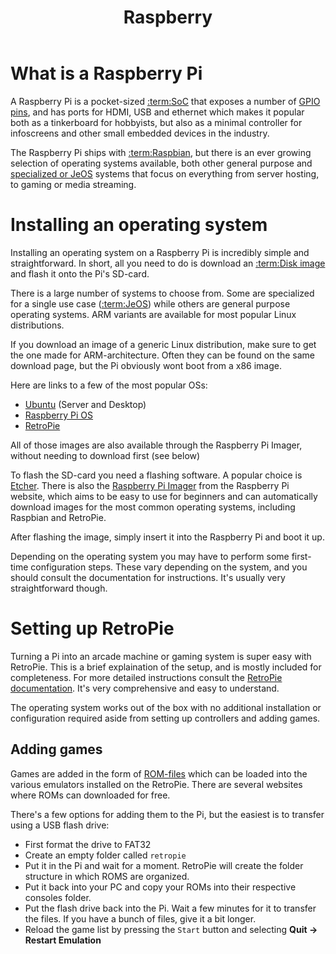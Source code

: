 #+TITLE: Raspberry
#+AUTHOR: Silas Wagner
#+EMAIL: silaswagner.dev@gmail.com

* EXPORT CONFIG :ignore:noexport:
#+OPTIONS: H:4 num:nil toc:nil ::t |:t ^:t -:t f:t *:t <:t
#+OPTIONS: tex:t todo:t pri:nil tags:t texht:nil
#+OPTIONS: author:nil creator:nil email:nil date:nil
#+EXPORT_FILE_NAME: ../raspberry.rst


* What is a Raspberry Pi
A Raspberry Pi is a pocket-sized [[:term:SoC]] that exposes a number of
[[:term:GPIO][GPIO pins]], and has ports for HDMI, USB and ethernet which makes
it popular both as a tinkerboard for hobbyists, but also as a minimal controller
for infoscreens and other small embedded devices in the industry.

The Raspberry Pi ships with [[:term:Raspbian]], but there is an ever growing
selection of operating systems available, both other general purpose and
[[:term:JeOS][specialized or JeOS]] systems that focus on everything from
server hosting, to gaming or media streaming.

* Installing an operating system
Installing an operating system on a Raspberry Pi is incredibly simple and
straightforward. In short, all you need to do is download an [[:term:Disk image]]
and flash it onto the Pi's SD-card.

There is a large number of systems to choose from. Some are specialized for a
single use case ([[:term:JeOS]]) while others are general purpose operating
systems. ARM variants are available for most popular Linux distributions.

#+begin_important
If you download an image of a generic Linux distribution, make sure to get the
one made for ARM-architecture. Often they can be found on the same download
page, but the Pi obviously wont boot from a x86 image.
#+end_important

Here are links to a few of the most popular OSs:
+ [[https://ubuntu.com/download/raspberry-pi][Ubuntu]] (Server and Desktop)
+ [[https://www.raspberrypi.com/software/operating-systems/][Raspberry Pi OS]]
+ [[https://retropie.org.uk/download/][RetroPie]]

#+begin_note
All of those images are also available through the Raspberry Pi
Imager, without needing to download first (see below)
#+end_note


To flash the SD-card you need a flashing software. A popular choice is [[https://www.balena.io/etcher/][Etcher]].
There is also the [[https://www.raspberrypi.org/%20downloads/][Raspberry Pi Imager]] from the Raspberry Pi website, which aims
to be easy to use for beginners and can automatically download images for the
most common operating systems, including Raspbian and RetroPie.

After flashing the image, simply insert it into the Raspberry Pi and boot it up.

Depending on the operating system you may have to perform some first-time
configuration steps. These vary depending on the system, and you should consult the
documentation for instructions. It's usually very straightforward though.

* Setting up RetroPie
Turning a Pi into an arcade machine or gaming system is super easy with RetroPie.
This is a brief explaination of the setup, and is mostly included for
completeness. For more detailed instructions consult the [[https://retropie.org.uk/docs/][RetroPie documentation]].
It's very comprehensive and easy to understand.

The operating system works out of the box with no additional installation or
configuration required aside from setting up controllers and adding games.

** Adding games
Games are added in the form of [[:term:ROM][ROM-files]] which can be loaded
into the various emulators installed on the RetroPie.
There are several websites where ROMs can downloaded for free.

There's a few options for adding them to the Pi, but the easiest is to transfer using a USB flash drive:

 + First format the drive to FAT32
 + Create an empty folder called ~retropie~
 + Put it in the Pi and wait for a moment. RetroPie will create the folder structure in which ROMS are organized.
 + Put it back into your PC and copy your ROMs into their respective consoles folder.
 + Put the flash drive back into the Pi. Wait a few minutes for it to transfer
   the files. If you have a bunch of files, give it a bit longer.
 + Reload the game list by pressing the ~Start~ button and selecting *Quit -> Restart Emulation*
